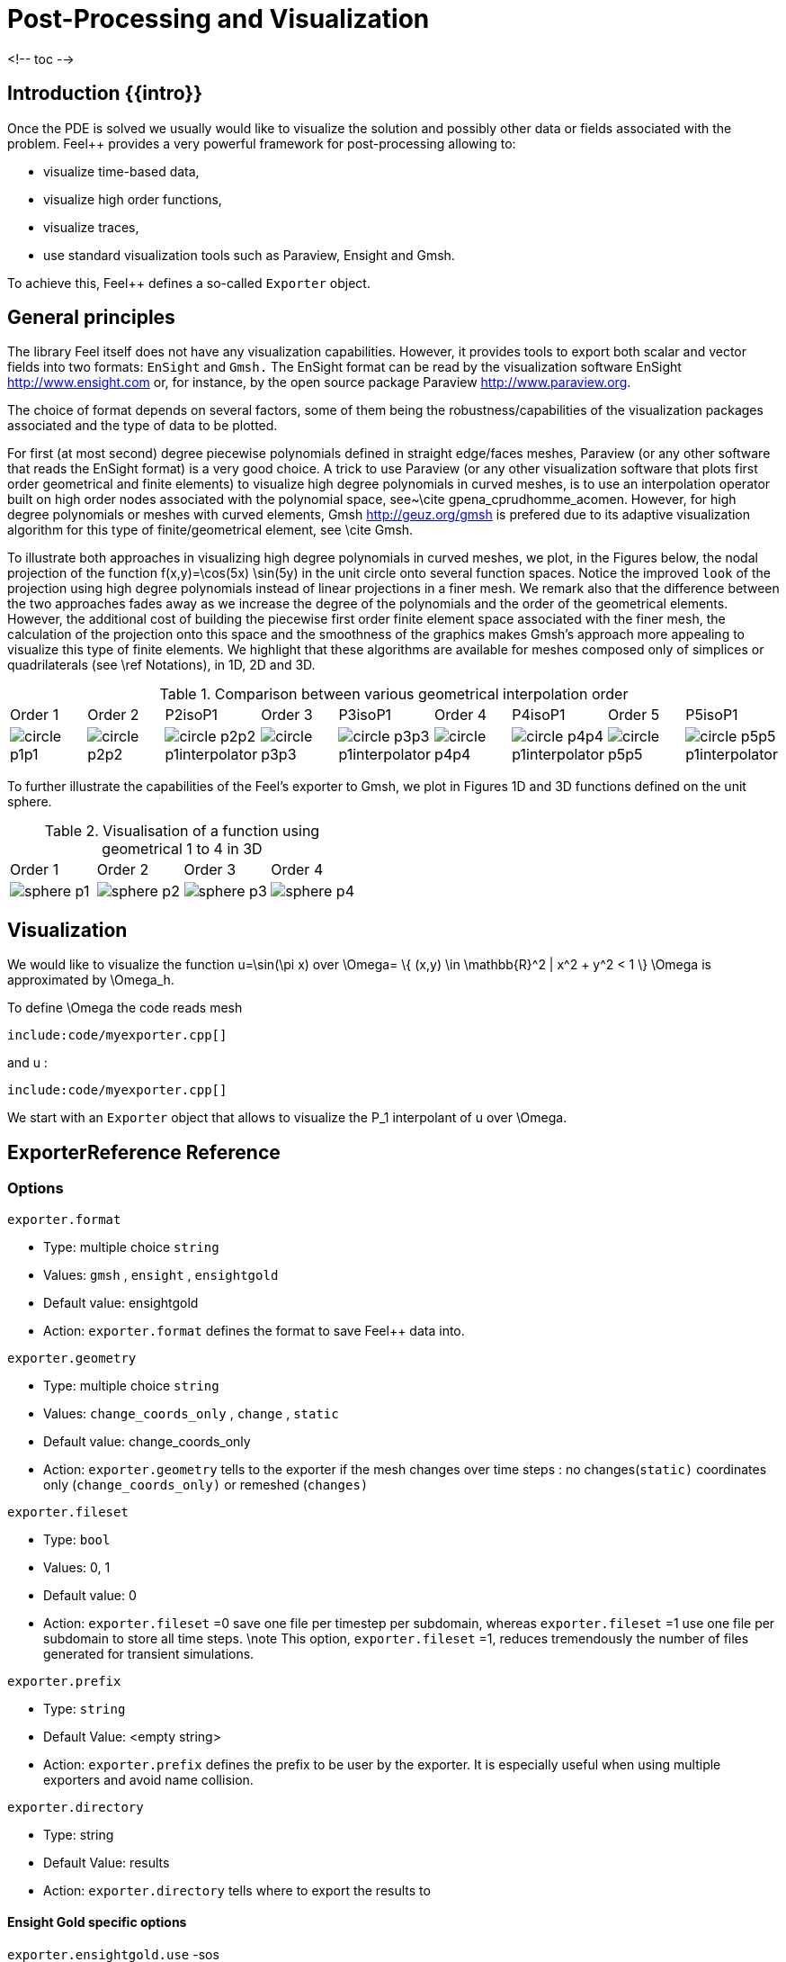= Post-Processing and Visualization

<!-- toc -->

== Introduction {{intro}}

Once the PDE is solved we usually would like to
visualize the solution and possibly other data or fields associated with the problem. Feel++ provides a very powerful framework for  post-processing allowing to:

  * visualize time-based data,
  * visualize high order functions,
  * visualize traces,
  * use standard visualization tools such as Paraview, Ensight and Gmsh.

To achieve this, Feel++ defines a so-called `Exporter`  object.

==  General principles

The library Feel itself does not have any visualization capabilities. However, it provides tools to export both scalar and
vector fields into two formats: `EnSight`  and `Gmsh.`  The EnSight format   can be read by the visualization software EnSight   http://www.ensight.com or, for instance, by the open source package   Paraview http://www.paraview.org.

The choice of format depends on several factors, some of them being  the robustness/capabilities of the visualization packages associated  and the type of data to be plotted.

For first (at most second) degree piecewise polynomials defined in   straight edge/faces meshes, Paraview (or any other software that  reads the EnSight format) is a very good choice. A trick to use   Paraview (or any other visualization software that plots first order  geometrical and finite elements) to visualize high degree
  polynomials in curved meshes, is to use an interpolation operator  built on high order nodes associated with the polynomial space,  see~\cite gpena_cprudhomme_acomen. However, for high degree  polynomials or meshes with curved elements,  Gmsh http://geuz.org/gmsh is prefered due to its   adaptive visualization algorithm for this type of finite/geometrical
  element, see \cite Gmsh.

To illustrate both approaches in visualizing high degree polynomials   in curved meshes, we plot, in the Figures below, the nodal  projection of the function $$f(x,y)=\cos(5x) \sin(5y)$$ in the  unit circle onto several function spaces. Notice the improved
  ``look`` of the projection using high degree polynomials instead of  linear projections in a finer mesh. We remark also that the
  difference between the two approaches fades away as we increase the  degree of the polynomials and the order of the geometrical
  elements. However, the additional cost of building the piecewise
  first order finite element space associated with the finer mesh, the  calculation of the projection onto this space and the smoothness of   the graphics makes Gmsh's approach more appealing to visualize this  type of finite elements. We highlight that these algorithms are   available for meshes composed only of simplices or quadrilaterals  (see \ref Notations), in 1D, 2D and 3D.

.Comparison between various geometrical interpolation order
|===
| Order 1 | Order 2 | P2isoP1| Order 3 | P3isoP1 | Order 4 | P4isoP1 | Order 5 | P5isoP1
|image:../pngs/visualisation/circle_p1p1.png[]
|image:../pngs/visualisation/circle_p2p2.png[] 
|image:../pngs/visualisation/circle_p2p2_p1interpolator.png[]
|image:../pngs/visualisation/circle_p3p3.png[]
| image:../pngs/visualisation/circle_p3p3_p1interpolator.png[]
| image:../pngs/visualisation/circle_p4p4.png[] 
| image:../pngs/visualisation/circle_p4p4_p1interpolator.png[] 
| image:../pngs/visualisation/circle_p5p5.png[] 
| image:../pngs/visualisation/circle_p5p5_p1interpolator.png[]
|===

To further illustrate the capabilities of the Feel's exporter to Gmsh, we plot in Figures 1D and 3D functions defined on the unit sphere.

.Visualisation of a function using geometrical 1 to 4 in 3D
|===
|Order 1 | Order 2 | Order 3 | Order 4 
| image:../pngs/visualisation/sphere_p1.png[]
| image:../pngs/visualisation/sphere_p2.png[] 
| image:../pngs/visualisation/sphere_p3.png[] 
| image:../pngs/visualisation/sphere_p4.png[]
|===


== Visualization 

We would like to visualize the function $$u=\sin(\pi x)$$ over 
$$\Omega= \{ (x,y) \in \mathbb{R}^2 | x^2 + y^2 < 1 \} $$
$$\Omega$$ is approximated by $$\Omega_h$$.

To define $$\Omega$$ the code reads     mesh   
[source,cpp,indent=0]
--
include:code/myexporter.cpp[]
--
and $$u$$ :   
[source,cpp,indent=0]
--
include:code/myexporter.cpp[]
--

We start with an `Exporter`  object that allows to visualize the $$P_1$$ interpolant of $$u$$ over $$\Omega$$.



== ExporterReference Reference

=== Options

`exporter.format`

  * Type: multiple choice `string`
  * Values: `gmsh` , `ensight` , `ensightgold`
  * Default value: ensightgold
  * Action: `exporter.format`  defines the format to save Feel++ data into.

`exporter.geometry`

  * Type: multiple choice `string`
  * Values: `change_coords_only` , `change` , `static`
  * Default value: change_coords_only
  * Action: `exporter.geometry`  tells to the exporter if the mesh changes over time steps : no
  changes(`static)`  coordinates only (`change_coords_only)`  or remeshed (`changes)`

`exporter.fileset`

  * Type: `bool`
  * Values: 0, 1
  * Default value: 0
  * Action: `exporter.fileset` =0 save one file per timestep per subdomain,  whereas `exporter.fileset` =1 use one file per subdomain to store all time
  steps. \note This option, `exporter.fileset` =1, reduces tremendously the number of files generated for transient simulations.

`exporter.prefix`

  * Type: `string`
  * Default Value: <empty string>
  * Action: `exporter.prefix`  defines the prefix to be user by the exporter. It is especially useful when using multiple exporters and avoid name collision.

`exporter.directory`

  * Type: string
  * Default Value: results
  * Action: `exporter.directory`  tells where to export the results to

==== Ensight Gold specific options 

`exporter.ensightgold.use` -sos

  * Type: `bool`
  * Action: if `exporter.ensightgold.use` -sos=0 multiple case files are handle in first case file else the sos file is used to handle multiple case files

`exporter.ensightgold.save` -face

  * Type: `bool`
  * Action: if `exporter.ensightgold.save` -face=1, the exporter saves mesh and fields on marked faces
